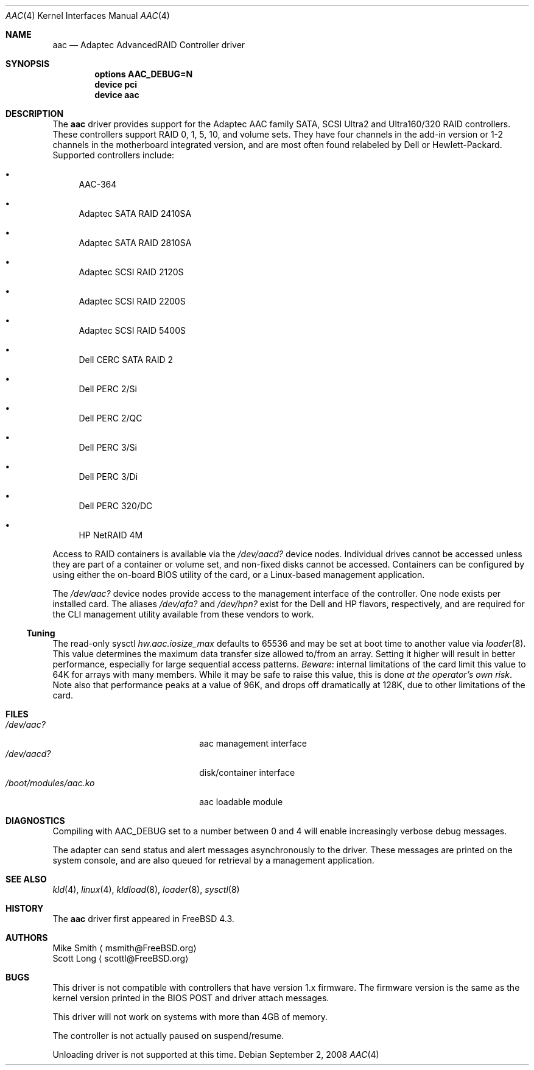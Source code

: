 .\" Copyright (c) 2000 Scott Long
.\" All rights reserved.
.\"
.\" Redistribution and use in source and binary forms, with or without
.\" modification, are permitted provided that the following conditions
.\" are met:
.\" 1. Redistributions of source code must retain the above copyright
.\"    notice, this list of conditions and the following disclaimer.
.\" 2. Redistributions in binary form must reproduce the above copyright
.\"    notice, this list of conditions and the following disclaimer in the
.\"    documentation and/or other materials provided with the distribution.
.\"
.\" THIS SOFTWARE IS PROVIDED BY THE AUTHOR AND CONTRIBUTORS ``AS IS'' AND
.\" ANY EXPRESS OR IMPLIED WARRANTIES, INCLUDING, BUT NOT LIMITED TO, THE
.\" IMPLIED WARRANTIES OF MERCHANTABILITY AND FITNESS FOR A PARTICULAR PURPOSE
.\" ARE DISCLAIMED.  IN NO EVENT SHALL THE AUTHOR OR CONTRIBUTORS BE LIABLE
.\" FOR ANY DIRECT, INDIRECT, INCIDENTAL, SPECIAL, EXEMPLARY, OR CONSEQUENTIAL
.\" DAMAGES (INCLUDING, BUT NOT LIMITED TO, PROCUREMENT OF SUBSTITUTE GOODS
.\" OR SERVICES; LOSS OF USE, DATA, OR PROFITS; OR BUSINESS INTERRUPTION)
.\" HOWEVER CAUSED AND ON ANY THEORY OF LIABILITY, WHETHER IN CONTRACT, STRICT
.\" LIABILITY, OR TORT (INCLUDING NEGLIGENCE OR OTHERWISE) ARISING IN ANY WAY
.\" OUT OF THE USE OF THIS SOFTWARE, EVEN IF ADVISED OF THE POSSIBILITY OF
.\" SUCH DAMAGE.
.\"
.\" $FreeBSD: src/share/man/man4/aac.4,v 1.3.2.8 2001/09/27 22:01:38 scottl Exp $
.\" $DragonFly: src/share/man/man4/aac.4,v 1.8 2008/09/02 11:50:46 matthias Exp $
.Dd September 2, 2008
.Dt AAC 4
.Os
.Sh NAME
.Nm aac
.Nd Adaptec AdvancedRAID Controller driver
.Sh SYNOPSIS
.Cd options AAC_DEBUG=N
.Cd device pci
.Cd device aac
.Sh DESCRIPTION
The
.Nm
driver provides support for the Adaptec AAC family SATA, SCSI Ultra2
and Ultra160/320 RAID controllers.
These controllers support RAID 0, 1, 5, 10, and volume sets.
They have four channels in the add-in version
or 1-2 channels in the motherboard integrated version,
and are most often found relabeled by Dell or Hewlett-Packard.
Supported controllers include:
.Bl -bullet
.It
AAC-364
.It
Adaptec SATA RAID 2410SA
.It
Adaptec SATA RAID 2810SA
.It
Adaptec SCSI RAID 2120S
.It
Adaptec SCSI RAID 2200S
.It
Adaptec SCSI RAID 5400S
.It
Dell CERC SATA RAID 2
.It
Dell PERC 2/Si
.It
Dell PERC 2/QC
.It
Dell PERC 3/Si
.It
Dell PERC 3/Di
.It
Dell PERC 320/DC
.It
HP NetRAID 4M
.El
.Pp
Access to RAID containers is available via the
.Pa /dev/aacd?
device nodes.
Individual drives cannot be accessed
unless they are part of a container or volume set,
and non-fixed disks cannot be accessed.
Containers can be configured by using
either the on-board BIOS utility of the card,
or a Linux-based management application.
.Pp
The
.Pa /dev/aac?
device nodes provide access to the management interface of the controller.
One node exists per installed card.
The aliases
.Pa /dev/afa?
and
.Pa /dev/hpn?
exist for the Dell and HP flavors, respectively, and are required for
the CLI management utility available from these vendors to work.
.Ss Tuning
The read-only sysctl
.Va hw.aac.iosize_max
defaults to 65536 and may be set at boot time to another value via
.Xr loader 8 .
This value determines the maximum data transfer size allowed
to/from an array.
Setting it higher will result in better performance,
especially for large sequential access patterns.
.Em Beware :
internal limitations
of the card limit this value to 64K for arrays with many members.
While it may be safe to raise this value, this is done
.Em at the operator's own risk .
Note also that
performance peaks at a value of 96K,
and drops off dramatically at 128K,
due to other limitations of the card.
.Sh FILES
.Bl -tag -width /boot/modules/aac.ko -compact
.It Pa /dev/aac?
aac management interface
.It Pa /dev/aacd?
disk/container interface
.It Pa /boot/modules/aac.ko
aac loadable module
.El
.Sh DIAGNOSTICS
Compiling with
.Dv AAC_DEBUG
set to a number between 0 and 4
will enable increasingly verbose debug messages.
.Pp
The adapter can send status and alert messages asynchronously
to the driver.
These messages are printed on the system console,
and are also queued for retrieval by a management application.
.Sh SEE ALSO
.Xr kld 4 ,
.Xr linux 4 ,
.Xr kldload 8 ,
.Xr loader 8 ,
.Xr sysctl 8
.Sh HISTORY
The
.Nm
driver first appeared in
.Fx 4.3 .
.Sh AUTHORS
.An Mike Smith
.Aq msmith@FreeBSD.org
.An Scott Long
.Aq scottl@FreeBSD.org
.Sh BUGS
This driver is not compatible with controllers that have version 1.x firmware.
The firmware version is the same as the kernel version printed in the BIOS
POST and driver attach messages.
.Pp
This driver will not work on systems with more than 4GB of memory.
.Pp
The controller is not actually paused on suspend/resume.
.Pp
Unloading driver is not supported at this time.
.Pp
